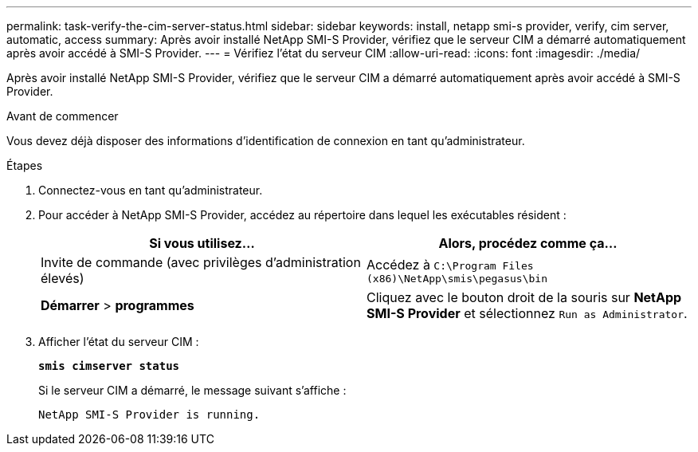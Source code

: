 ---
permalink: task-verify-the-cim-server-status.html 
sidebar: sidebar 
keywords: install, netapp smi-s provider, verify, cim server, automatic, access 
summary: Après avoir installé NetApp SMI-S Provider, vérifiez que le serveur CIM a démarré automatiquement après avoir accédé à SMI-S Provider. 
---
= Vérifiez l'état du serveur CIM
:allow-uri-read: 
:icons: font
:imagesdir: ./media/


[role="lead"]
Après avoir installé NetApp SMI-S Provider, vérifiez que le serveur CIM a démarré automatiquement après avoir accédé à SMI-S Provider.

.Avant de commencer
Vous devez déjà disposer des informations d'identification de connexion en tant qu'administrateur.

.Étapes
. Connectez-vous en tant qu'administrateur.
. Pour accéder à NetApp SMI-S Provider, accédez au répertoire dans lequel les exécutables résident :
+
[cols="2*"]
|===
| Si vous utilisez... | Alors, procédez comme ça... 


 a| 
Invite de commande (avec privilèges d'administration élevés)
 a| 
Accédez à `C:\Program Files (x86)\NetApp\smis\pegasus\bin`



 a| 
*Démarrer* > *programmes*
 a| 
Cliquez avec le bouton droit de la souris sur *NetApp SMI-S Provider* et sélectionnez `Run as Administrator`.

|===
. Afficher l'état du serveur CIM :
+
`*smis cimserver status*`

+
Si le serveur CIM a démarré, le message suivant s'affiche :

+
`NetApp SMI-S Provider is running.`


